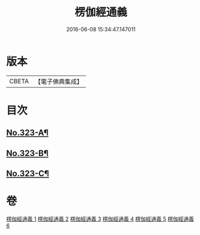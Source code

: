 #+TITLE: 楞伽經通義 
#+DATE: 2016-06-08 15:34:47.147011

* 版本
 |     CBETA|【電子佛典集成】|

* 目次
** [[file:KR6i0339_001.txt::001-0135a1][No.323-A¶]]
** [[file:KR6i0339_001.txt::001-0135c5][No.323-B¶]]
** [[file:KR6i0339_001.txt::001-0136a11][No.323-C¶]]

* 卷
[[file:KR6i0339_001.txt][楞伽經通義 1]]
[[file:KR6i0339_002.txt][楞伽經通義 2]]
[[file:KR6i0339_003.txt][楞伽經通義 3]]
[[file:KR6i0339_004.txt][楞伽經通義 4]]
[[file:KR6i0339_005.txt][楞伽經通義 5]]
[[file:KR6i0339_006.txt][楞伽經通義 6]]

